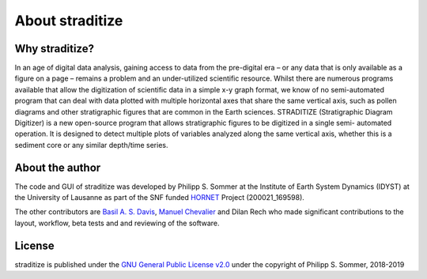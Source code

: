 .. _about:

About straditize
================

Why straditize?
---------------
In an age of digital data analysis, gaining access to data from the pre-digital
era – or any data that is only available as a figure on a page – remains a
problem and an under-utilized scientific resource. Whilst there are numerous
programs available that allow the digitization of scientific data in a simple
x-y graph format, we know of no semi-automated program that can deal with data
plotted with multiple horizontal axes that share the same vertical axis, such
as pollen diagrams and other stratigraphic figures that are common in the Earth
sciences. STRADITIZE (Stratigraphic Diagram Digitizer) is a new open-source
program that allows stratigraphic figures to be digitized in a single semi-
automated operation. It is designed to detect multiple plots of variables
analyzed along the same vertical axis, whether this is a sediment core or any
similar depth/time series.


About the author
----------------
The code and GUI of straditize was developed by Philipp S. Sommer at the
Institute of Earth System Dynamics (IDYST) at the University of Lausanne as
part of the SNF funded HORNET_ Project (200021_169598).

The other contributors are `Basil A. S. Davis`_, `Manuel Chevalier`_ and
Dilan Rech who made significant contributions to the layout, workflow, beta
tests and and reviewing of the software.

.. _HORNET: http://p3.snf.ch/project-169598
.. _Basil A. S. Davis: https://www.researchgate.net/profile/Basil_Davis
.. _Manuel Chevalier: https://chevaliermanuel.wixsite.com/webpage

License
-------
straditize is published under the
`GNU General Public License v2.0 <http://www.gnu.org/licenses/old-licenses/gpl-2.0.en.html>`__
under the copyright of Philipp S. Sommer, 2018-2019
